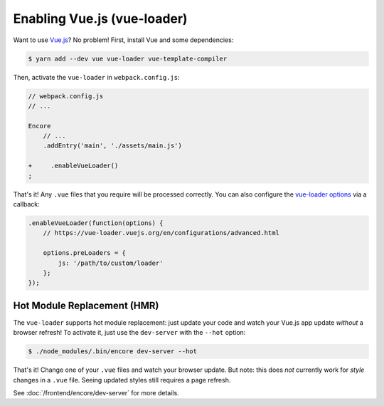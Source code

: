 Enabling Vue.js (vue-loader)
============================

Want to use `Vue.js`_? No problem! First, install Vue and some dependencies:

.. code-block:: terminal

    $ yarn add --dev vue vue-loader vue-template-compiler

Then, activate the ``vue-loader`` in ``webpack.config.js``:

.. code-block:: diff

    // webpack.config.js
    // ...

    Encore
        // ...
        .addEntry('main', './assets/main.js')

    +     .enableVueLoader()
    ;

That's it! Any ``.vue`` files that you require will be processed correctly. You can
also configure the `vue-loader options`_ via a callback:

.. code-block:: javascript

    .enableVueLoader(function(options) {
        // https://vue-loader.vuejs.org/en/configurations/advanced.html

        options.preLoaders = {
            js: '/path/to/custom/loader'
        };
    });

Hot Module Replacement (HMR)
----------------------------

The ``vue-loader`` supports hot module replacement: just update your code and watch
your Vue.js app update *without* a browser refresh! To activate it, just use the
``dev-server`` with the ``--hot`` option:

.. code-block:: terminal

    $ ./node_modules/.bin/encore dev-server --hot

That's it! Change one of your ``.vue`` files and watch your browser update. But
note: this does *not* currently work for *style* changes in a ``.vue`` file. Seeing
updated styles still requires a page refresh.

See :doc:`/frontend/encore/dev-server` for more details.

.. _`babel-preset-react`: https://babeljs.io/docs/plugins/preset-react/
.. _`Vue.js`: https://vuejs.org/
.. _`vue-loader options`: https://vue-loader.vuejs.org/en/configurations/advanced.html
